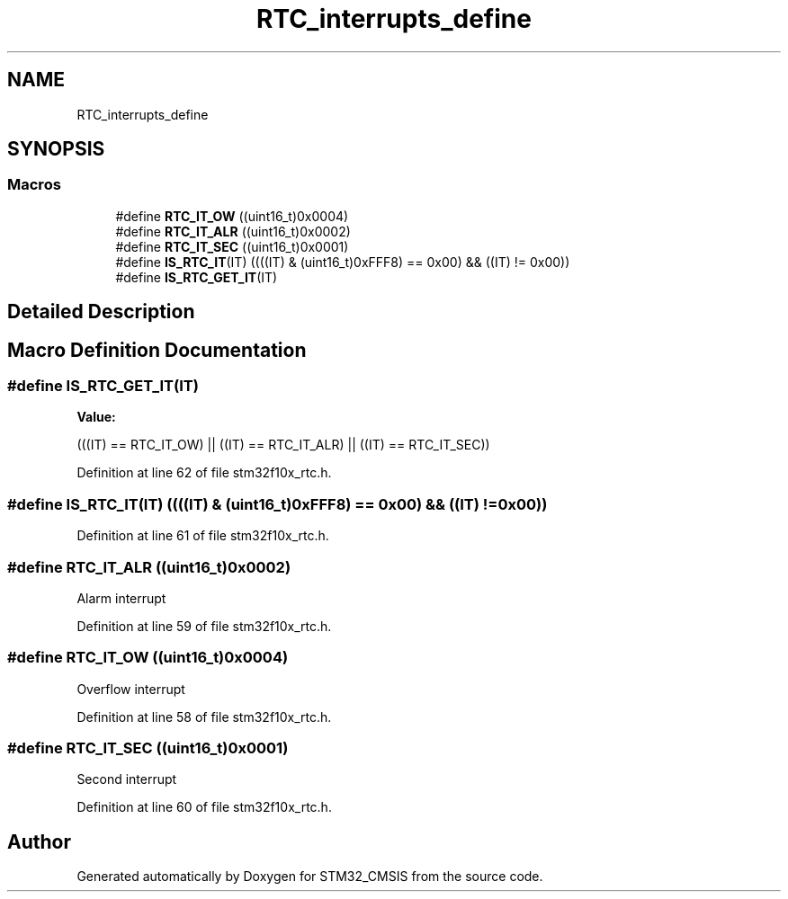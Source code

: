.TH "RTC_interrupts_define" 3 "Sun Apr 16 2017" "STM32_CMSIS" \" -*- nroff -*-
.ad l
.nh
.SH NAME
RTC_interrupts_define
.SH SYNOPSIS
.br
.PP
.SS "Macros"

.in +1c
.ti -1c
.RI "#define \fBRTC_IT_OW\fP   ((uint16_t)0x0004)"
.br
.ti -1c
.RI "#define \fBRTC_IT_ALR\fP   ((uint16_t)0x0002)"
.br
.ti -1c
.RI "#define \fBRTC_IT_SEC\fP   ((uint16_t)0x0001)"
.br
.ti -1c
.RI "#define \fBIS_RTC_IT\fP(IT)   ((((IT) & (uint16_t)0xFFF8) == 0x00) && ((IT) != 0x00))"
.br
.ti -1c
.RI "#define \fBIS_RTC_GET_IT\fP(IT)"
.br
.in -1c
.SH "Detailed Description"
.PP 

.SH "Macro Definition Documentation"
.PP 
.SS "#define IS_RTC_GET_IT(IT)"
\fBValue:\fP
.PP
.nf
(((IT) == RTC_IT_OW) || ((IT) == RTC_IT_ALR) || \
                           ((IT) == RTC_IT_SEC))
.fi
.PP
Definition at line 62 of file stm32f10x_rtc\&.h\&.
.SS "#define IS_RTC_IT(IT)   ((((IT) & (uint16_t)0xFFF8) == 0x00) && ((IT) != 0x00))"

.PP
Definition at line 61 of file stm32f10x_rtc\&.h\&.
.SS "#define RTC_IT_ALR   ((uint16_t)0x0002)"
Alarm interrupt 
.PP
Definition at line 59 of file stm32f10x_rtc\&.h\&.
.SS "#define RTC_IT_OW   ((uint16_t)0x0004)"
Overflow interrupt 
.PP
Definition at line 58 of file stm32f10x_rtc\&.h\&.
.SS "#define RTC_IT_SEC   ((uint16_t)0x0001)"
Second interrupt 
.PP
Definition at line 60 of file stm32f10x_rtc\&.h\&.
.SH "Author"
.PP 
Generated automatically by Doxygen for STM32_CMSIS from the source code\&.
